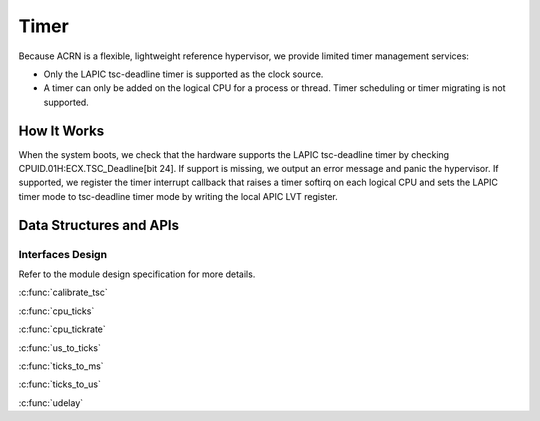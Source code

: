 .. _timer-hld:

Timer
#####

Because ACRN is a flexible, lightweight reference hypervisor, we provide
limited timer management services:

- Only the LAPIC tsc-deadline timer is supported as the clock source.

- A timer can only be added on the logical CPU for a process or thread. Timer
  scheduling or timer migrating is not supported.

How It Works
************

When the system boots, we check that the hardware supports the LAPIC
tsc-deadline timer by checking CPUID.01H:ECX.TSC_Deadline[bit 24]. If
support is missing, we output an error message and panic the hypervisor.
If supported, we register the timer interrupt callback that raises a
timer softirq on each logical CPU and sets the LAPIC timer mode to
tsc-deadline timer mode by writing the local APIC LVT register.

Data Structures and APIs
************************

Interfaces Design
=================

Refer to the module design specification for more details.

.. doxygenfunction:: initialize_timer
   :project: Project ACRN

.. doxygenfunction:: timer_expired
   :project: Project ACRN

.. doxygenfunction:: timer_is_started
   :project: Project ACRN

.. doxygenfunction:: add_timer
   :project: Project ACRN

.. doxygenfunction:: del_timer
   :project: Project ACRN

.. doxygenfunction:: timer_init
   :project: Project ACRN

:c:func:`calibrate_tsc`

:c:func:`cpu_ticks`

:c:func:`cpu_tickrate`

:c:func:`us_to_ticks`

:c:func:`ticks_to_ms`

:c:func:`ticks_to_us`

:c:func:`udelay`

